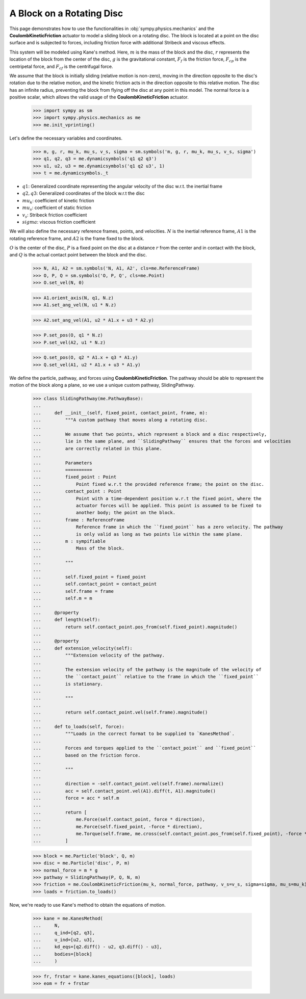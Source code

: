 .. _rotating_disc_block_friction:

==========================
A Block on a Rotating Disc
==========================

This page demonstrates how to use the functionalities in :obj:`sympy.physics.mechanics`
and the **CoulombKineticFriction** actuator to model a sliding block on a rotating disc.
The block is located at a point on the disc surface and is subjected to forces, including
friction force with additional Stribeck and viscous effects.

.. raw:: html
   :file: rotating_disc_block.svg

This system will be modeled using Kane's method. Here, :math:`m` is the mass of the block and the disc,
:math:`r` represents the location of the block from the center of the disc, :math:`g` is the
gravitational constant, :math:`F_f` is the friction force, :math:`F_{cp}` is the centripetal force,
and :math:`F_{cf}` is the centrifugal force.

We assume that the block is initially sliding (relative motion is non-zero), moving
in the direction opposite to the disc's rotation due to the relative motion, and the
kinetic friction acts in the direction opposite to this relative motion.
The disc has an infinite radius, preventing the block from flying off the disc at any
point in this model. The normal force is a positive scalar, which allows the valid usage
of the **CoulombKineticFriction** actuator.

   >>> import sympy as sm
   >>> import sympy.physics.mechanics as me
   >>> me.init_vprinting()

Let's define the necessary variables and coordinates.

   >>> m, g, r, mu_k, mu_s, v_s, sigma = sm.symbols('m, g, r, mu_k, mu_s, v_s, sigma')
   >>> q1, q2, q3 = me.dynamicsymbols('q1 q2 q3')
   >>> u1, u2, u3 = me.dynamicsymbols('q1 q2 u3', 1)
   >>> t = me.dynamicsymbols._t

- :math:`q1`: Generalized coordinate representing the angular velocity of the disc w.r.t. the inertial frame
- :math:`q2, q3`: Generalized coordinates of the block w.r.t the disc
- :math:`mu_k`: coefficient of kinetic friction
- :math:`mu_s`: coefficient of static friction
- :math:`v_s`: Stribeck friction coefficient
- :math:`sigma`: viscous friction coefficient

We will also define the necessary reference frames, points, and velocities.
:math:`N` is the inertial reference frame, :math:`A1` is the rotating reference frame,
and :math:`A2` is the frame fixed to the block.

:math:`O` is the center of the disc, :math:`P` is a fixed point on the disc at a
distance :math:`r` from the center and in contact with the block, and :math:`Q` is
the actual contact point between the block and the disc.

   >>> N, A1, A2 = sm.symbols('N, A1, A2', cls=me.ReferenceFrame)
   >>> O, P, Q = sm.symbols('O, P, Q', cls=me.Point)
   >>> O.set_vel(N, 0)

   >>> A1.orient_axis(N, q1, N.z)
   >>> A1.set_ang_vel(N, u1 * N.z)

   >>> A2.set_ang_vel(A1, u2 * A1.x + u3 * A2.y)

   >>> P.set_pos(O, q1 * N.z)
   >>> P.set_vel(A2, u1 * N.z)

   >>> Q.set_pos(O, q2 * A1.x + q3 * A1.y)
   >>> Q.set_vel(A1, u2 * A1.x + u3 * A1.y)

We define the particle, pathway, and forces using **CoulombKineticFriction**.
The pathway should be able to represent the motion of the block along a plane, so we use
a unique custom pathway, SlidingPathway.

   >>> class SlidingPathway(me.PathwayBase):
   ...
   ...     def __init__(self, fixed_point, contact_point, frame, m):
   ...         """A custom pathway that moves along a rotating disc.
   ...
   ...         We assume that two points, which represent a block and a disc respectively,
   ...         lie in the same plane, and ``SlidingPathway`` ensures that the forces and velocities
   ...         are correctly related in this plane.
   ...
   ...         Parameters
   ...         ==========
   ...         fixed_point : Point
   ...             Point fixed w.r.t the provided reference frame; the point on the disc.
   ...         contact_point : Point
   ...             Point with a time-dependent position w.r.t the fixed point, where the
   ...             actuator forces will be applied. This point is assumed to be fixed to
   ...             another body; the point on the block.
   ...         frame : ReferenceFrame
   ...             Reference frame in which the ``fixed_point`` has a zero velocity. The pathway
   ...             is only valid as long as two points lie within the same plane.
   ...         m : sympifiable
   ...             Mass of the block.
   ...
   ...         """
   ...
   ...         self.fixed_point = fixed_point
   ...         self.contact_point = contact_point
   ...         self.frame = frame
   ...         self.m = m
   ...
   ...     @property
   ...     def length(self):
   ...         return self.contact_point.pos_from(self.fixed_point).magnitude()
   ...
   ...     @property
   ...     def extension_velocity(self):
   ...         """Extension velocity of the pathway.
   ...
   ...         The extension velocity of the pathway is the magnitude of the velocity of
   ...         the ``contact_point`` relative to the frame in which the ``fixed_point``
   ...         is stationary.
   ...
   ...         """
   ...
   ...         return self.contact_point.vel(self.frame).magnitude()
   ...
   ...     def to_loads(self, force):
   ...         """Loads in the correct format to be supplied to `KanesMethod`.
   ...
   ...         Forces and torques applied to the ``contact_point`` and ``fixed_point``
   ...         based on the friction force.
   ...
   ...         """
   ...
   ...         direction = -self.contact_point.vel(self.frame).normalize()
   ...         acc = self.contact_point.vel(A1).diff(t, A1).magnitude()
   ...         force = acc * self.m
   ...
   ...         return [
   ...             me.Force(self.contact_point, force * direction),
   ...             me.Force(self.fixed_point, -force * direction),
   ...             me.Torque(self.frame, me.cross(self.contact_point.pos_from(self.fixed_point), -force * direction)),
   ...         ]

   >>> block = me.Particle('block', Q, m)
   >>> disc = me.Particle('disc', P, m)
   >>> normal_force = m * g
   >>> pathway = SlidingPathway(P, Q, N, m)
   >>> friction = me.CoulombKineticFriction(mu_k, normal_force, pathway, v_s=v_s, sigma=sigma, mu_s=mu_k)
   >>> loads = friction.to_loads()

Now, we're ready to use Kane's method to obtain the equations of motion.

   >>> kane = me.KanesMethod(
   ...     N,
   ...     q_ind=[q2, q3],
   ...     u_ind=[u2, u3],
   ...     kd_eqs=[q2.diff() - u2, q3.diff() - u3],
   ...     bodies=[block]
   ...     )

   >>> fr, frstar = kane.kanes_equations([block], loads)
   >>> eom = fr + frstar

